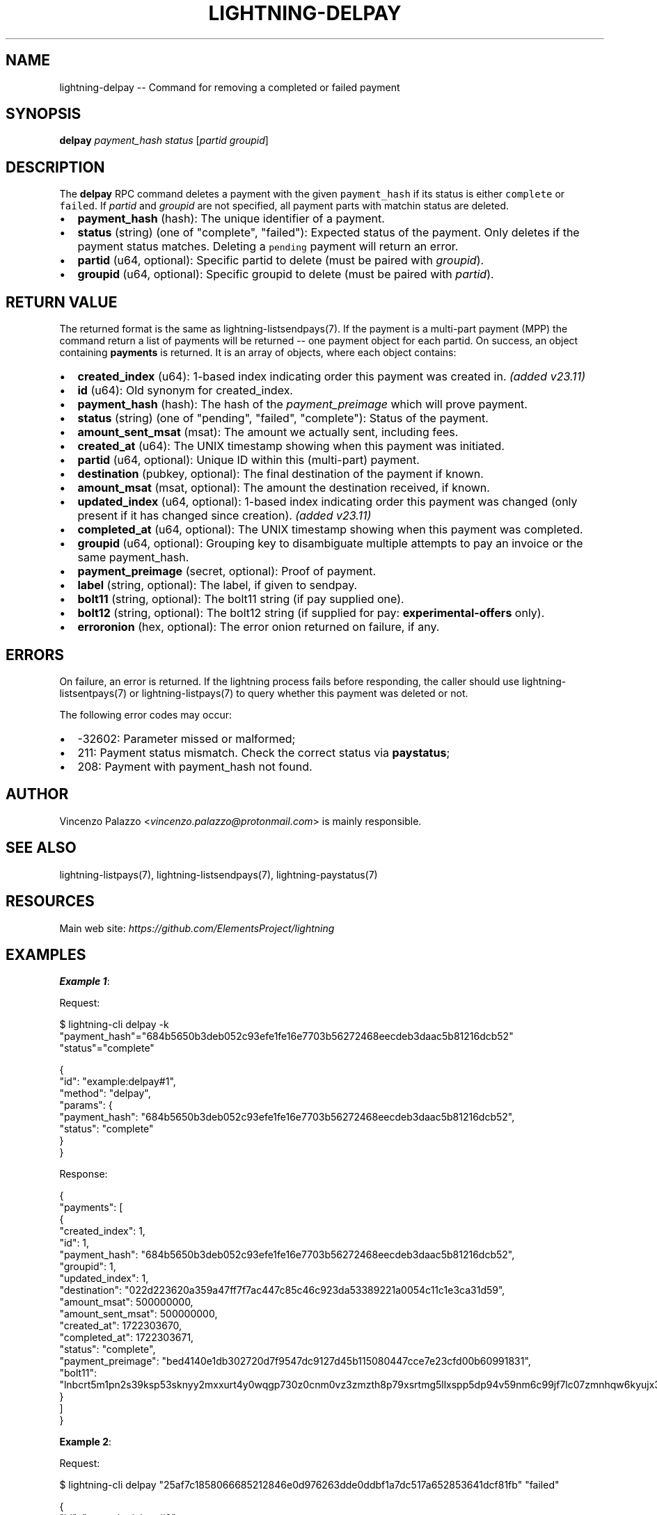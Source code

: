 .\" -*- mode: troff; coding: utf-8 -*-
.TH "LIGHTNING-DELPAY" "7" "" "Core Lightning pre-v24.08" ""
.SH
NAME
.LP
lightning-delpay -- Command for removing a completed or failed payment
.SH
SYNOPSIS
.LP
\fBdelpay\fR \fIpayment_hash\fR \fIstatus\fR [\fIpartid\fR \fIgroupid\fR] 
.SH
DESCRIPTION
.LP
The \fBdelpay\fR RPC command deletes a payment with the given \fCpayment_hash\fR if its status is either \fCcomplete\fR or \fCfailed\fR. If \fIpartid\fR and \fIgroupid\fR are not specified, all payment parts with matchin status are deleted.
.IP "\(bu" 2
\fBpayment_hash\fR (hash): The unique identifier of a payment.
.if n \
.sp -1
.if t \
.sp -0.25v
.IP "\(bu" 2
\fBstatus\fR (string) (one of \(dqcomplete\(dq, \(dqfailed\(dq): Expected status of the payment. Only deletes if the payment status matches. Deleting a \fCpending\fR payment will return an error.
.if n \
.sp -1
.if t \
.sp -0.25v
.IP "\(bu" 2
\fBpartid\fR (u64, optional): Specific partid to delete (must be paired with \fIgroupid\fR).
.if n \
.sp -1
.if t \
.sp -0.25v
.IP "\(bu" 2
\fBgroupid\fR (u64, optional): Specific groupid to delete (must be paired with \fIpartid\fR).
.SH
RETURN VALUE
.LP
The returned format is the same as lightning-listsendpays(7). If the payment is a multi-part payment (MPP) the command return a list of payments will be returned -- one payment object for each partid.
On success, an object containing \fBpayments\fR is returned. It is an array of objects, where each object contains:
.IP "\(bu" 2
\fBcreated_index\fR (u64): 1-based index indicating order this payment was created in. \fI(added v23.11)\fR
.if n \
.sp -1
.if t \
.sp -0.25v
.IP "\(bu" 2
\fBid\fR (u64): Old synonym for created_index.
.if n \
.sp -1
.if t \
.sp -0.25v
.IP "\(bu" 2
\fBpayment_hash\fR (hash): The hash of the \fIpayment_preimage\fR which will prove payment.
.if n \
.sp -1
.if t \
.sp -0.25v
.IP "\(bu" 2
\fBstatus\fR (string) (one of \(dqpending\(dq, \(dqfailed\(dq, \(dqcomplete\(dq): Status of the payment.
.if n \
.sp -1
.if t \
.sp -0.25v
.IP "\(bu" 2
\fBamount_sent_msat\fR (msat): The amount we actually sent, including fees.
.if n \
.sp -1
.if t \
.sp -0.25v
.IP "\(bu" 2
\fBcreated_at\fR (u64): The UNIX timestamp showing when this payment was initiated.
.if n \
.sp -1
.if t \
.sp -0.25v
.IP "\(bu" 2
\fBpartid\fR (u64, optional): Unique ID within this (multi-part) payment.
.if n \
.sp -1
.if t \
.sp -0.25v
.IP "\(bu" 2
\fBdestination\fR (pubkey, optional): The final destination of the payment if known.
.if n \
.sp -1
.if t \
.sp -0.25v
.IP "\(bu" 2
\fBamount_msat\fR (msat, optional): The amount the destination received, if known.
.if n \
.sp -1
.if t \
.sp -0.25v
.IP "\(bu" 2
\fBupdated_index\fR (u64, optional): 1-based index indicating order this payment was changed (only present if it has changed since creation). \fI(added v23.11)\fR
.if n \
.sp -1
.if t \
.sp -0.25v
.IP "\(bu" 2
\fBcompleted_at\fR (u64, optional): The UNIX timestamp showing when this payment was completed.
.if n \
.sp -1
.if t \
.sp -0.25v
.IP "\(bu" 2
\fBgroupid\fR (u64, optional): Grouping key to disambiguate multiple attempts to pay an invoice or the same payment_hash.
.if n \
.sp -1
.if t \
.sp -0.25v
.IP "\(bu" 2
\fBpayment_preimage\fR (secret, optional): Proof of payment.
.if n \
.sp -1
.if t \
.sp -0.25v
.IP "\(bu" 2
\fBlabel\fR (string, optional): The label, if given to sendpay.
.if n \
.sp -1
.if t \
.sp -0.25v
.IP "\(bu" 2
\fBbolt11\fR (string, optional): The bolt11 string (if pay supplied one).
.if n \
.sp -1
.if t \
.sp -0.25v
.IP "\(bu" 2
\fBbolt12\fR (string, optional): The bolt12 string (if supplied for pay: \fBexperimental-offers\fR only).
.if n \
.sp -1
.if t \
.sp -0.25v
.IP "\(bu" 2
\fBerroronion\fR (hex, optional): The error onion returned on failure, if any.
.SH
ERRORS
.LP
On failure, an error is returned. If the lightning process fails before responding, the
caller should use lightning-listsentpays(7) or lightning-listpays(7) to query whether this payment was deleted or not.
.PP
The following error codes may occur:
.IP "\(bu" 2
-32602: Parameter missed or malformed;
.if n \
.sp -1
.if t \
.sp -0.25v
.IP "\(bu" 2
211: Payment status mismatch. Check the correct status via \fBpaystatus\fR;
.if n \
.sp -1
.if t \
.sp -0.25v
.IP "\(bu" 2
208: Payment with payment_hash not found.
.SH
AUTHOR
.LP
Vincenzo Palazzo <\fIvincenzo.palazzo@protonmail.com\fR> is mainly responsible.
.SH
SEE ALSO
.LP
lightning-listpays(7), lightning-listsendpays(7), lightning-paystatus(7)
.SH
RESOURCES
.LP
Main web site: \fIhttps://github.com/ElementsProject/lightning\fR
.SH
EXAMPLES
.LP
\fBExample 1\fR: 
.PP
Request:
.LP
.EX
$ lightning-cli delpay -k \(dqpayment_hash\(dq=\(dq684b5650b3deb052c93efe1fe16e7703b56272468eecdeb3daac5b81216dcb52\(dq \(dqstatus\(dq=\(dqcomplete\(dq
.EE
.LP
.EX
{
  \(dqid\(dq: \(dqexample:delpay#1\(dq,
  \(dqmethod\(dq: \(dqdelpay\(dq,
  \(dqparams\(dq: {
    \(dqpayment_hash\(dq: \(dq684b5650b3deb052c93efe1fe16e7703b56272468eecdeb3daac5b81216dcb52\(dq,
    \(dqstatus\(dq: \(dqcomplete\(dq
  }
}
.EE
.PP
Response:
.LP
.EX
{
  \(dqpayments\(dq: [
    {
      \(dqcreated_index\(dq: 1,
      \(dqid\(dq: 1,
      \(dqpayment_hash\(dq: \(dq684b5650b3deb052c93efe1fe16e7703b56272468eecdeb3daac5b81216dcb52\(dq,
      \(dqgroupid\(dq: 1,
      \(dqupdated_index\(dq: 1,
      \(dqdestination\(dq: \(dq022d223620a359a47ff7f7ac447c85c46c923da53389221a0054c11c1e3ca31d59\(dq,
      \(dqamount_msat\(dq: 500000000,
      \(dqamount_sent_msat\(dq: 500000000,
      \(dqcreated_at\(dq: 1722303670,
      \(dqcompleted_at\(dq: 1722303671,
      \(dqstatus\(dq: \(dqcomplete\(dq,
      \(dqpayment_preimage\(dq: \(dqbed4140e1db302720d7f9547dc9127d45b115080447cce7e23cfd00b60991831\(dq,
      \(dqbolt11\(dq: \(dqlnbcrt5m1pn2s39ksp53sknyy2mxxurt4y0wqgp730z0cnm0vz3zmzth8p79xsrtmg5llxspp5dp94v59nm6c99jf7lc07zmnhqw6kyujx3mkdav7643dczgtdedfqdpcv3jhxcmjd9c8g6t0dcs8xetwvss8xmmdv5s8xct5wvsxcvfqw3hjqmpjxqyjw5qcqp9rzjqdwjkyvjm7apxnssu4qgwhfkd67ghs6n6k48v6uqczgt88p6tky96qqqduqqqqgqqqqqqqqpqqqqqzsqqc9qxpqysgqdz9cftkxe6kcqfddyrvr7j57ulsfxxxkgkjyhr3k77n8v59mzs5rmuexz9lxusyhhehlemd9ujclgahln8e0n8y86stc7u8uys6mjqgqerm6q4\(dq
    }
  ]
}
.EE
.PP
\fBExample 2\fR: 
.PP
Request:
.LP
.EX
$ lightning-cli delpay \(dq25af7c1858066685212846e0d976263dde0ddbf1a7dc517a652853641dcf81fb\(dq \(dqfailed\(dq
.EE
.LP
.EX
{
  \(dqid\(dq: \(dqexample:delpay#2\(dq,
  \(dqmethod\(dq: \(dqdelpay\(dq,
  \(dqparams\(dq: [
    \(dq25af7c1858066685212846e0d976263dde0ddbf1a7dc517a652853641dcf81fb\(dq,
    \(dqfailed\(dq
  ]
}
.EE
.PP
Response:
.LP
.EX
{
  \(dqpayments\(dq: [
    {
      \(dqcreated_index\(dq: 20,
      \(dqid\(dq: 20,
      \(dqpayment_hash\(dq: \(dq25af7c1858066685212846e0d976263dde0ddbf1a7dc517a652853641dcf81fb\(dq,
      \(dqgroupid\(dq: 1,
      \(dqupdated_index\(dq: 19,
      \(dqdestination\(dq: \(dq035d2b1192dfba134e10e540875d366ebc8bc353d5aa766b80c090b39c3a5d885d\(dq,
      \(dqamount_msat\(dq: 50000000,
      \(dqamount_sent_msat\(dq: 50000501,
      \(dqcreated_at\(dq: 1722303803,
      \(dqcompleted_at\(dq: 1722303806,
      \(dqstatus\(dq: \(dqfailed\(dq,
      \(dqbolt11\(dq: \(dqlnbcrt500u1pn2s3fwsp5e6nltgzk3yqn5033r6z2q32pzduys3zs5dtzc5cjs60ppcgytrsqpp5ykhhcxzcqeng2gfggmsdja3x8h0qmkl35lw9z7n99pfkg8w0s8asdqcdsenvgryv4ekxunfwp6xjmmwxqyjw5qcqp9rzjqgkjyd3q5dv6gllh77kygly9c3kfy0d9xwyjyxsq2nq3c83u5vw4jqqq0vqqqqgqqyqqqqqpqqqqqzsqqc9qxpqysgqwn7uwmy3x8u9c4ea0ka0yp3qvs0w9m7459g65kalm553vusctq8kseaph7tav4ryjfghnhu0ggjhhkrqmafarqkdsrzsk8stcvdmpmcqwfsajc\(dq
    }
  ]
}
.EE
.PP
\fBExample 3\fR: 
.PP
Request:
.LP
.EX
$ lightning-cli delpay -k \(dqpayment_hash\(dq=\(dq647252f7e45fce7bb964523206874f40f58fbb7b208bc08967caa0e2404990c9\(dq \(dqstatus\(dq=\(dqfailed\(dq \(dqgroupid\(dq=1 \(dqpartid\(dq=2
.EE
.LP
.EX
{
  \(dqid\(dq: \(dqexample:delpay#3\(dq,
  \(dqmethod\(dq: \(dqdelpay\(dq,
  \(dqparams\(dq: {
    \(dqpayment_hash\(dq: \(dq647252f7e45fce7bb964523206874f40f58fbb7b208bc08967caa0e2404990c9\(dq,
    \(dqstatus\(dq: \(dqfailed\(dq,
    \(dqgroupid\(dq: 1,
    \(dqpartid\(dq: 2
  }
}
.EE
.PP
Response:
.LP
.EX
{
  \(dqpayments\(dq: [
    {
      \(dqcreated_index\(dq: 17,
      \(dqid\(dq: 17,
      \(dqpayment_hash\(dq: \(dq647252f7e45fce7bb964523206874f40f58fbb7b208bc08967caa0e2404990c9\(dq,
      \(dqgroupid\(dq: 1,
      \(dqupdated_index\(dq: 16,
      \(dqpartid\(dq: 2,
      \(dqdestination\(dq: \(dq0382ce59ebf18be7d84677c2e35f23294b9992ceca95491fcf8a56c6cb2d9de199\(dq,
      \(dqamount_msat\(dq: 1000000,
      \(dqamount_sent_msat\(dq: 1000000,
      \(dqcreated_at\(dq: 1722303798,
      \(dqcompleted_at\(dq: 1722303799,
      \(dqstatus\(dq: \(dqfailed\(dq
    }
  ]
}
.EE
.PP
